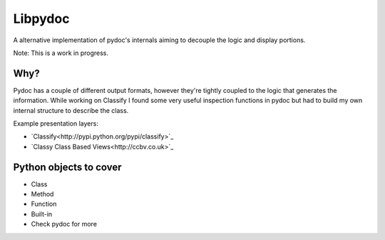 Libpydoc
========

A alternative implementation of pydoc's internals aiming to decouple the logic and display portions.

Note: This is a work in progress.

Why?
----
Pydoc has a couple of different output formats, however they're tightly coupled to the logic that generates the information. While working on Classify I found some very useful inspection functions in pydoc but had to build my own internal structure to describe the class.

Example presentation layers:

* `Classify<http://pypi.python.org/pypi/classify>`_
* `Classy Class Based Views<http://ccbv.co.uk>`_


Python objects to cover
-----------------------
* Class
* Method
* Function
* Built-in
* Check pydoc for more
